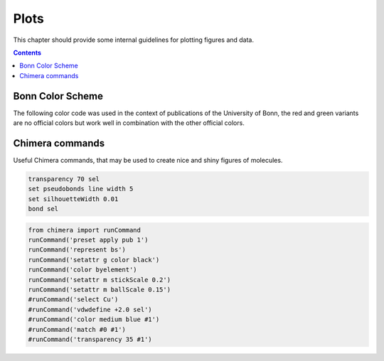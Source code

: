 .. _plots:

----------------------------
 Plots
----------------------------

This chapter should provide some internal guidelines for plotting figures and data. 

.. contents::



Bonn Color Scheme
========================

The following color code was used in the context of publications of the University of Bonn, the red and green variants are no official colors but work well in combination with the other official colors.

.. figure:: ../figures/unibonn_colors.png
  :width: 300
  :alt: Uni Bonn colors

Chimera commands
========================

Useful Chimera commands, that may be used to create nice and shiny figures of molecules.

.. code::

  transparency 70 sel
  set pseudobonds line width 5
  set silhouetteWidth 0.01
  bond sel

.. raw:: html

   <details>
   <summary><a>General</a></summary>

.. code-block:: python

             from chimera import runCommand
             runCommand('preset apply pub 1')
             runCommand('represent bs')
             runCommand('setattr g color black')
             runCommand('color byelement')
             runCommand('setattr m stickScale 0.2')
             runCommand('setattr m ballScale 0.15')
             #runCommand('select Cu')
             #runCommand('vdwdefine +2.0 sel')
             #runCommand('color medium blue #1')
             #runCommand('match #0 #1')
             #runCommand('transparency 35 #1')

.. raw:: html

   </details>

  
